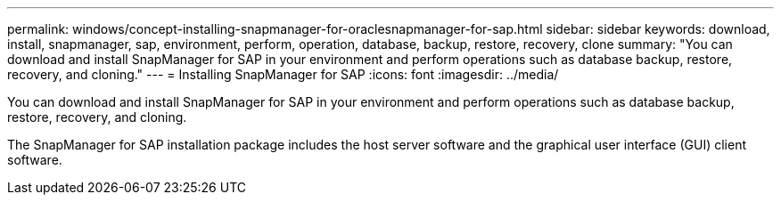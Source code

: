 ---
permalink: windows/concept-installing-snapmanager-for-oraclesnapmanager-for-sap.html
sidebar: sidebar
keywords: download, install, snapmanager, sap, environment, perform, operation, database, backup, restore, recovery, clone
summary: "You can download and install SnapManager for SAP in your environment and perform operations such as database backup, restore, recovery, and cloning."
---
= Installing SnapManager for SAP
:icons: font
:imagesdir: ../media/

[.lead]
You can download and install SnapManager for SAP in your environment and perform operations such as database backup, restore, recovery, and cloning.

The SnapManager for SAP installation package includes the host server software and the graphical user interface (GUI) client software.
